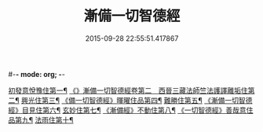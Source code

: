 #-*- mode: org; -*-
#+DATE: 2015-09-28 22:55:51.417867
#+TITLE: 漸備一切智德經
#+PROPERTY: CBETA_ID T10n0285
#+PROPERTY: ID KR6e0033
#+PROPERTY: SOURCE Taisho Tripitaka Vol. 10, No. 285
#+PROPERTY: VOL 10
#+PROPERTY: BASEEDITION T
#+PROPERTY: WITNESS T@GONG
#+PROPERTY: LASTPB <pb:KR6e0033_T_000-0458a>¶¶¶¶¶¶¶¶¶¶¶¶¶¶

[[file:KR6e0033_001.txt::001-0458a22][初發意悅豫住第一¶]]
[[file:KR6e0033_001.txt::0465c5][《》漸備一切智德經卷第二　西晉三藏法師竺法護譯離垢住第二¶]]
[[file:KR6e0033_002.txt::002-0468b25][興光住第三¶]]
[[file:KR6e0033_002.txt::0471a16][《備一切智德經》暉曜住品第四¶]]
[[file:KR6e0033_003.txt::003-0473a28][難勝住第五¶]]
[[file:KR6e0033_003.txt::0475c22][《漸備一切智德經》目見住第六¶]]
[[file:KR6e0033_004.txt::004-0478c27][玄妙住第七¶]]
[[file:KR6e0033_004.txt::0482b3][《漸備經》不動住第八¶]]
[[file:KR6e0033_004.txt::0485c27][《一切智德經》善哉意住品第九¶]]
[[file:KR6e0033_005.txt::005-0490a6][法雨住第十¶]]
